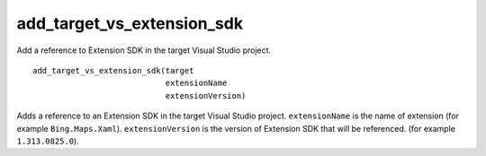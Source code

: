add_target_vs_extension_sdk
--------------------------

Add a reference to Extension SDK in the target Visual Studio project.

::

  add_target_vs_extension_sdk(target
                              extensionName
                              extensionVersion)

Adds a reference to an Extension SDK in the target Visual Studio project.
``extensionName`` is the name of extension (for example ``Bing.Maps.Xaml``).
``extensionVersion`` is the version of Extension SDK that will be referenced. 
(for example ``1.313.0825.0``).